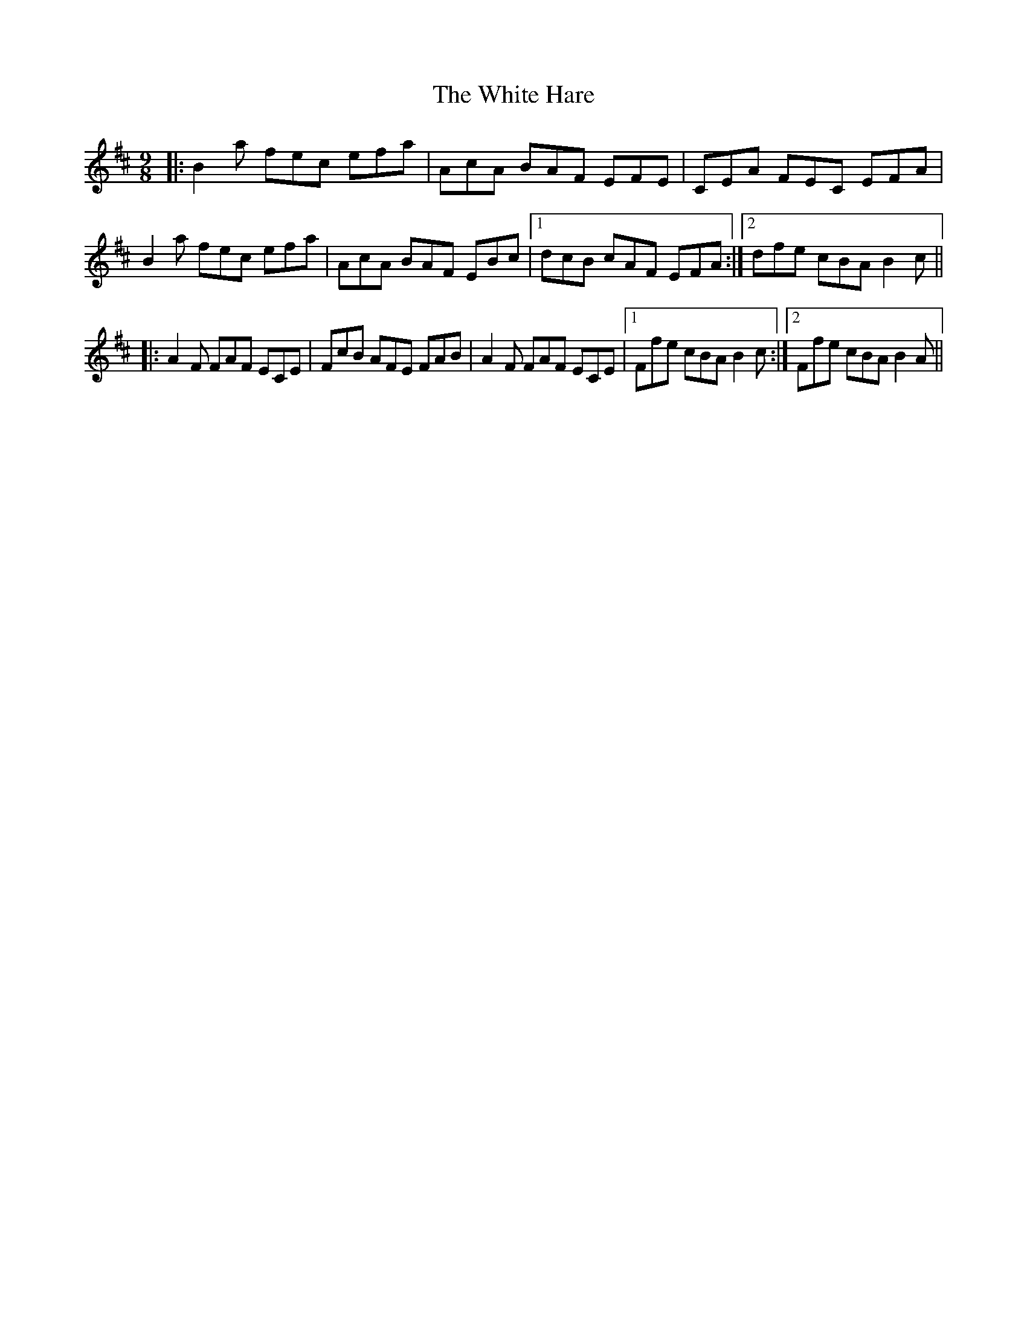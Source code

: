 X: 42747
T: White Hare, The
R: slip jig
M: 9/8
K: Bminor
|:B2a fec efa|AcA BAF EFE|CEA FEC EFA|
B2a fec efa|AcA BAF EBc|1 dcB cAF EFA:|2 dfe cBA B2c||
|:A2F FAF ECE|FcB AFE FAB|A2F FAF ECE|1 Ffe cBA B2c:|2 Ffe cBA B2A||

